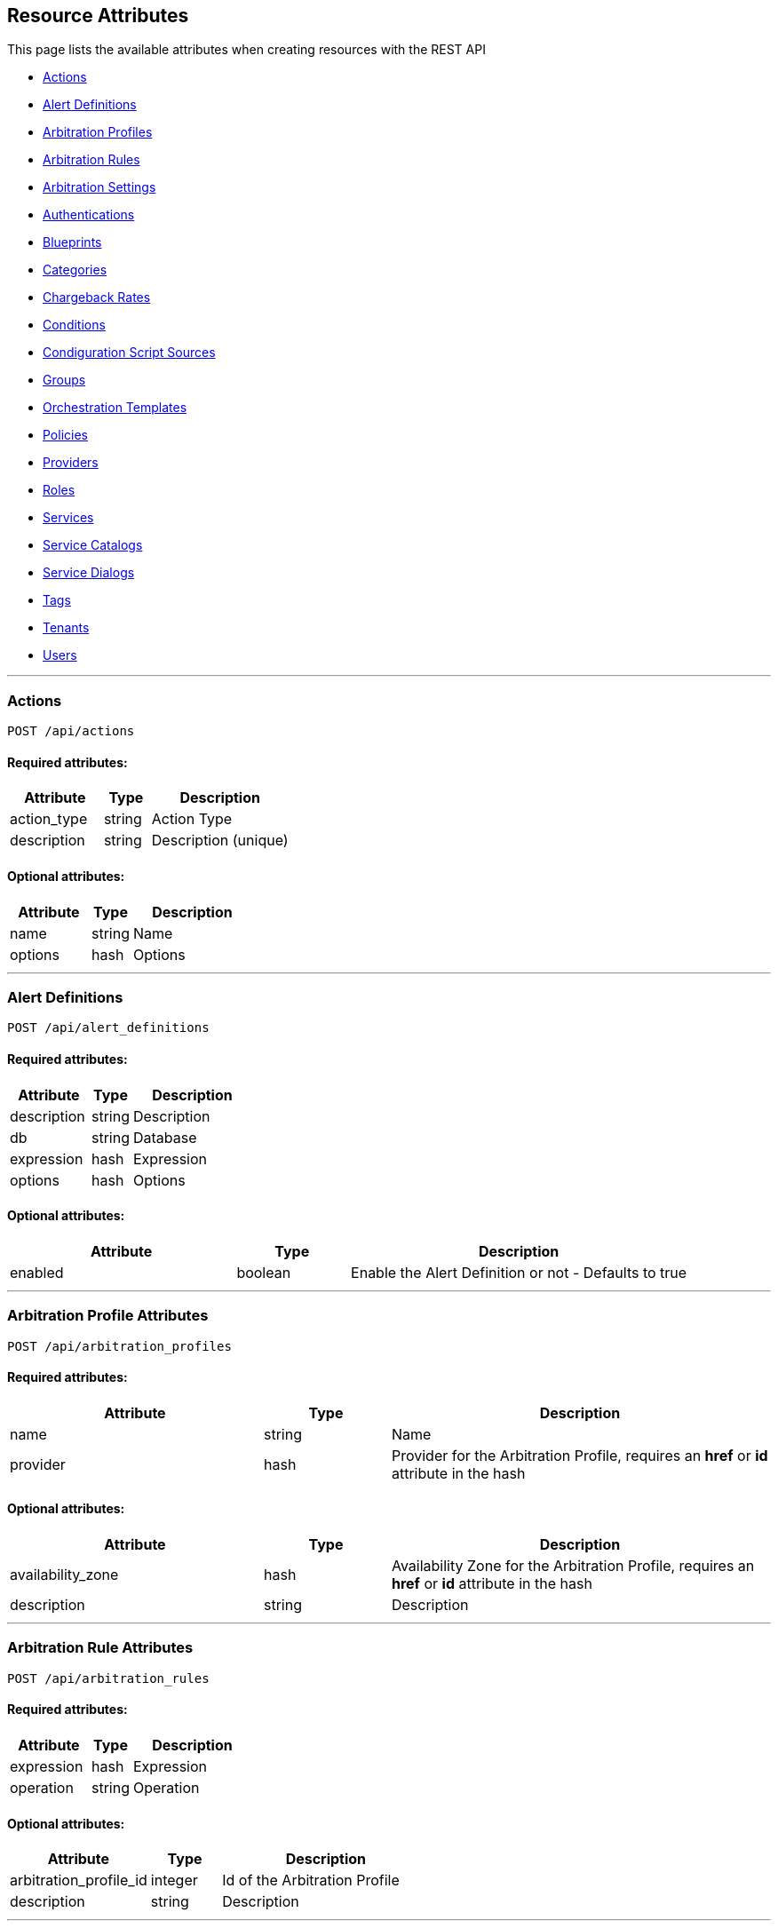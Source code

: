 
[[resource-attributes]]
== Resource Attributes

This page lists the available attributes when creating resources with the REST API

* link:#actions[Actions]
* link:#alert-definitions[Alert Definitions]
* link:#arbitration_profiles[Arbitration Profiles]
* link:#arbitration_rules[Arbitration Rules]
* link:#arbitration_settings[Arbitration Settings]
* link:#authentications[Authentications]
* link:#blueprints[Blueprints]
* link:#categories[Categories]
* link:#chargeback-rates[Chargeback Rates]
* link:#conditions[Conditions]
* link:#configuration-script-sources[Condiguration Script Sources]
* link:#groups[Groups]
* link:#orchestration_templates[Orchestration Templates]
* link:#policies[Policies]
* link:#providers[Providers]
* link:#roles[Roles]
* link:#services[Services]
* link:#service-catalogs[Service Catalogs]
* link:#service_dialogs[Service Dialogs]
* link:#tags[Tags]
* link:#tenants[Tenants]
* link:#users[Users]

___

[[actions]]
=== Actions

----
POST /api/actions
----

==== Required attributes:

[cols="2,1,3",options="header",width="100%"]
|=====================
| Attribute | Type | Description
| action_type | string | Action Type
| description | string | Description (unique)
|=====================

==== Optional attributes:

[cols="2,1,3",options="header",width="100%"]
|=====================
| Attribute | Type | Description
| name | string | Name
| options | hash | Options
|=====================

___

[[alert-definitions]]
=== Alert Definitions

----
POST /api/alert_definitions
----

==== Required attributes:

[cols="2,1,3",options="header",width="100%"]
|=====================
| Attribute | Type | Description
| description | string | Description
| db | string | Database
| expression | hash | Expression
| options | hash | Options
|=====================

==== Optional attributes:

[cols="2,1,3",options="header",width="100%"]
|=====================
| Attribute | Type | Description
| enabled | boolean | Enable the Alert Definition or not - Defaults to true
|=====================

___

[[arbitration_profiles]]
=== Arbitration Profile Attributes

----
POST /api/arbitration_profiles
----

==== Required attributes:

[cols="2,1,3",options="header",width="100%"]
|=====================
| Attribute | Type | Description
| name | string | Name
| provider | hash | Provider for the Arbitration Profile, requires an *href* or *id* attribute in the hash
|=====================

==== Optional attributes:

[cols="2,1,3",options="header",width="100%"]
|=====================
| Attribute | Type | Description
| availability_zone | hash | Availability Zone for the Arbitration Profile, requires an *href* or *id* attribute in the hash
| description | string | Description
|=====================

___

[[arbitration_rules]]
=== Arbitration Rule Attributes

----
POST /api/arbitration_rules
----

==== Required attributes:

[cols="2,1,3",options="header",width="100%"]
|=====================
| Attribute | Type | Description
| expression | hash | Expression
| operation | string | Operation
|=====================

==== Optional attributes:

[cols="2,1,3",options="header",width="100%"]
|=====================
| Attribute | Type | Description
| arbitration_profile_id | integer | Id of the Arbitration Profile
| description | string | Description
|=====================

___

[[arbitration_settings]]
=== Arbitration Settings Attributes

----
POST /api/arbitration_settings
----

==== Required attributes:

[cols="2,1,3",options="header",width="100%"]
|=====================
| Attribute | Type | Description
| name | string | Name
| display_name | string | Display Name
|=====================

==== Optional attributes:

[cols="2,1,3",options="header",width="100%"]
|=====================
| Attribute | Type | Description
| value | text | Value of Setting (nil if unspecified)
|=====================

___

[[authentications]]
=== Authentications

----
POST /api/authentications
----

==== Required attributes:

[cols="2,1,3",options="header",width="100%"]
|=====================
| Attribute | Type | Description
| manager_resource | hash | *href* of the provider
|=====================

==== Optional attributes:

[cols="2,1,3",options="header",width="100%"]
|=====================
| Attribute | Type | Description
| type | string | Authentication class
|=====================

[NOTE]
=====
For a complete list of authentication classes supported and the related
attributes for each type, send the _OPTIONS /api/authentications_ request.
=====

___

[[categories]]
=== Category Attributes

----
POST /api/categories
----

==== Required attributes:

[cols="2,1,3",options="header",width="100%"]
|=====================
| Attribute | Type | Description
| name | string | Name
| description | string | Description
|=====================

==== Optional attributes:

[cols="2,1,3",options="header",width="100%"]
|=====================
| Attribute | Type | Description
| example_text | string | Detailed description
| show | boolean | Show Category flag
| single_value | boolean | Single Value flag
| syntax | string | Syntax of value, *string*, *integer* or *boolean*
|=====================

___

[[blueprints]]
=== Blueprint Attributes

----
POST /api/blueprints
----

==== Recommended attributes:

[cols="2,1,3",options="header",width="100%"]
|=====================
| Attribute | Type | Description
| name | string | Name
| description | string | Description
|=====================

==== Optional attributes:

[cols="2,1,3",options="header",width="100%"]
|=====================
| Attribute | Type | Description
| ui_properties | hash | Blueprint details
| status | string | Status
| version | string | Version
|=====================

___

[[chargeback-rates]]
=== Chargeback Rate Attributes

----
POST /api/rates
----

==== Required attributes:

[cols="2,1,3",options="header",width="100%"]
|=====================
| Attribute | Type | Description
| chargeback_rate_id | integer | Reference to parent Chargeback
| group | string | Group rate belongs to, i.e. *cpu*, *memory*, *net_io*, *disk_io*, etc.
| source | string | The input value for calculation, i.e. *allocated*, *used*, etc. |
|=====================

==== Optional attributes:

[cols="2,1,3",options="header",width="100%"]
|=====================
| Attribute | Type | Description
| description | string | Description of the chargeback rate
| enabled | boolean | Rate enabled flag
| friendly_rate | string | Friendly name of the rate
| metric | string | Metrics, i.e. *derived_memory_available*, etc.
| per_time | string | Measured per time, *hourly*, *daily*, *weekly*, *monthly* or *yearly*
| per_unit | string | Measured per unit, i.e. *megabytes*, *gigabytes*, etc.
|=====================

___

[[conditions]]
=== Conditions

----
POST /api/conditions
----

==== Required attributes:

[cols="2,1,3",options="header",width="100%"]
|=====================
| Attribute | Type | Description
| description | string | Condition Description
| expression | hash | Expression
| modifier | string | Modifier
| towhat | string | Class name
|=====================

==== Optional attributes:

[cols="2,1,3",options="header",width="100%"]
|=====================
| Attribute | Type | Description
| name | string | Condition name
|=====================

___

[[configuration-script-sources]]
=== Configuration Script Sources

----
POST /api/configuration_script_sources
----

==== Required attributes:

[cols="2,1,3",options="header",width="100%"]
|=====================
| Attribute | Type | Description
| manager_resource | hash | *href* or *id* of the provider
|=====================

==== Optional attributes:

[cols="2,1,3",options="header",width="100%"]
|=====================
| Attribute | Type | Description
| description | string | Description
| name | string | Project Name
| related | hash | Related attributes and values
|=====================

___

[[groups]]
=== Group Attributes

----
POST /api/groups
----

==== Required attributes:

[cols="2,1,3",options="header",width="100%"]
|=====================
| Attribute | Type | Description
| description | string | Description
| role | hash | Role the group is assigned to, requires an *href*, *id* or *name* attribute in the hash
| tenant | hash | Tenant the group belongs to, requires an *href* or *id* attribute in the hash
|=====================

==== Optional attributes:

[cols="2,1,3",options="header",width="100%"]
|=====================
| Attribute | Type | Description
| filters | hash | Hash that contains the *belongsto* and *managed* arrays of filters to assign to the group.
|=====================

___

[[orchestration_templates]]
=== Orchestration Templates

----
POST /api/orchestration_templates
----

==== Required attributes:

[cols="2,1,3",options="header",width="100%"]
|=====================
| Attribute | Type | Description
| name | string | Name
| content | text | Template content
|=====================

==== Optional attributes:

[cols="2,1,3",options="header",width="100%"]
|=====================
| Attribute | Type | Description
| type | string | Type
| description | string | Description
| draft | boolean | *true* or *false*
| ems_id | integer | Id of the provider
| orderable | boolean | *true* or *false*
|=====================

___

[[policies]]
=== Policies

----
POST /api/policies
----

==== Required attributes:

[cols="2,1,3",options="header",width="100%"]
|=====================
| Attribute | Type | Description
| name | string | Name
| description | string | Description
| mode | string | Mode (i.e. _compliance_)
| towhat | string | Target Class
| condition_ids | array | Ids of Conditions to assign to the Policy
| policy_contents | array | Array of hashes including _event_id_ and _actions_,
an array of hashes comprising of an _action_id_ and _opts_.
|=====================

___

[[providers]]
=== Provider Attributes

----
POST /api/providers
----

==== Required attributes:

[cols="2,1,3",options="header",width="100%"]
|=====================
| Attribute | Type | Description
| name | string | Name of the provider
| type | string | Provider class
| hostname | string | Hostname of the Provider
|=====================

==== Optional attributes:

[cols="2,1,3",options="header",width="100%"]
|=====================
| Attribute | Type | Description
| api_version | string | API Version for communicating with the Provider
| certificate_authority | string | CA for the Provider
| connection_configurations | array | Endpoints for the Provider
| credentials | hash | Credentials to use for communicating with the Provider, see link:../reference/providers.html[Provider Support] for examples
| host_default_vnc_port_start | integer | Starting VNC port
| host_default_vnc_port_end | integer | Ending VNC port
| ipaddress | string | IP Address of the Provider
| port | string | Port of the Provider
| realm | string | Realm of the Provider
| security_protocol | string | Security Protocol
| url | string | URL of the Provider
| zone | hash | In which zone to add provider to, hash needs to include an *href* or *id* attribute.
|=====================


Credentials hash specification attributes are:

[cols="2,1,3",options="header",width="100%"]
|=====================
| Type | Auth Types | Auth Attributes
| ManageIQ::Providers::Amazon::CloudManager            | default                     | userid, password
| ManageIQ::Providers::Atomic::ContainerManager        | default, password, bearer   | userid, password
| ManageIQ::Providers::Azure::CloudManager             | default                     | userid, password
| ManageIQ::Providers::Kubernetes::ContainerManager    | default, password, bearer   | userid, password
| ManageIQ::Providers::Microsoft::InfraManager         | default                     | userid, password
| ManageIQ::Providers::Openshift::ContainerManager     | default, password, bearer   | userid, password, auth_key
| ManageIQ::Providers::Openstack::InfraManager         | default, amqp, ssh_keypair  | userid, password, auth_key
| ManageIQ::Providers::Openstack::CloudManager         | default, amqp               | userid, password
| ManageIQ::Providers::Redhat::InfraManager            | default, metrics            | userid, password
| ManageIQ::Providers::Vmware::InfraManager            | default                     | userid, password
| ManageIQ::Providers::Foreman::Provider               | default                     | userid, password
| ManageIQ::Providers::Openstack::Provider             | default                     | userid, password
|=====================

___

[[roles]]
=== Role Attributes

----
POST /api/roles
----

==== Required Attributes:

[cols="2,1,3",options="header",width="100%"]
|=====================
| Attribute | Type | Description
| name | string | Name of user role
|=====================

==== Optional Attributes:

[cols="2,1,3",options="header",width="100%"]
|=====================
| Attribute | Type | Description
| features | array | Features to assign to the role. Array of { "identifier" OR "href" OR "id" : ... }
| settings | hash | Settings for the role, normally: { "restrictions" : { "vms" : "user" OR "user_or_group" } }
|=====================

___

[[services]]
=== Service Attributes

----
POST /api/services
----

==== Required attributes:

[cols="2,1,3",options="header",width="100%"]
|=====================
| Attribute | Type | Description
| name | string | Name
|=====================

==== Optional attributes:

[cols="2,1,3",options="header",width="100%"]
|=====================
| Attribute | Type | Description
| description | string | Description
| orchestration_template | hash | *href* or *id* of the Orchestration Template
| orchestration_manager | hash | *href* or *id* of the Orchestration Provider
| parent_service | hash | Parent service *href* or *id* reference
| type | string | Type of Service
|=====================

___

[[service-catalogs]]
=== Service Catalog Attributes

----
POST /api/service_catalogs
----

[cols="2,1,3",options="header",width="100%"]
|=====================
| Attribute | Type | Description
| name | string | Name of service catalog
| description | string | Description of service catalog
|=====================

==== Optional attributes:

[cols="2,1,3",options="header",width="100%"]
|=====================
| Attribute | Type | Description
| service_templates | array | Array of Service Template hashes to assign to the new Service Catalog.
Hash entries to include the *href* of the service_templates to assign and must not currently
be assigned to any Service Catalog.
|=====================

___

[[service_dialogs]]
=== Service Dialogs

----
POST /api/service_dialogs
----

==== Required attributes:

[cols="2,1,3",options="header",width="100%"]
|=====================
| Attribute | Type | Description
| label | string | Label
| dialog_tabs | array | Dialog content - array of dialog tabs
|=====================

==== Optional attributes:

[cols="2,1,3",options="header",width="100%"]
|=====================
| Attribute | Type | Description
| description | string | Description
|=====================

___

[[tags]]
=== Tag Attributes

----
POST /api/tags
----

==== Required attributes:

[cols="2,1,3",options="header",width="100%"]
|=====================
| Attribute | Type | Description
| name | string | Name of tag
| description | string | Description of tag
| category | hash | Category identifier for which the tag is getting added to, requires an *href*, *id* or *name* attribute in the hash
|=====================

[NOTE]
=====
When adding with a *create* action on the tags subcollection of the
category via /api/categories/:id/tags, the category should not be specified in the resource.
=====

___

[[tenants]]
=== Tenant Attributes

----
POST /api/tenants
----

==== Required attributes:

[cols="2,1,3",options="header",width="100%"]
|=====================
| Attribute | Type | Description
| name | string | Name of Tenant
| parent | hash | Parent tenant identifier for which the sub-tenant is getting added to, requires an *href* or *id* attribute in the hash
|=====================

==== Optional attributes:

[cols="2,1,3",options="header",width="100%"]
|=====================
| Attribute | Type | Description
| description | string | Description of Tenant
| domain | string | Domain
| logo_file_name | string | Logo file name, must be available via /uploads/*logo_file_name*
| login_logo_file_name | string | Login Logo file name, must be available via /uploads/*login_logo_file_name*
| login_text | string | Login text
| subdomain | string | Subdomain
|=====================

---

[[users]]
=== User Attributes

----
POST /api/users
----

==== Required attributes:

[cols="2,1,3",options="header",width="100%"]
|=====================
| Attribute | Type | Description
| userid | string | Username
| password | string | Password
| name | string | Full Name
| group | hash | Group the user belongs to, requires a *description*, *href* or *id* attribute in the hash
|=====================

==== Optional attributes:

[cols="2,1,3",options="header",width="100%"]
|=====================
| Attribute | Type | Description
| email | string | E-mail Address
|=====================

___

